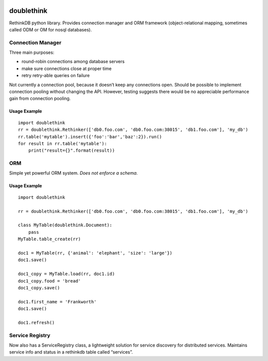 .. image:: https://travis-ci.org/internetarchive/doublethink.svg?branch=master
    :target: https://travis-ci.org/internetarchive/doublethink

doublethink
============

RethinkDB python library. Provides connection manager and ORM framework
(object-relational mapping, sometimes called ODM or OM for nosql databases).

Connection Manager
------------------

Three main purposes:

- round-robin connections among database servers
- make sure connections close at proper time
- retry retry-able queries on failure

Not currently a connection pool, because it doesn’t keep any connections open.
Should be possible to implement connection pooling without changing the API.
However, testing suggests there would be no appreciable performance gain from
connection pooling.

Usage Example
~~~~~~~~~~~~~

::

    import doublethink
    rr = doublethink.Rethinker(['db0.foo.com', 'db0.foo.com:38015', 'db1.foo.com'], 'my_db')
    rr.table('mytable').insert({'foo':'bar','baz':2}).run()
    for result in rr.table('mytable'):
        print("result={}".format(result))

ORM
---

Simple yet powerful ORM system. *Does not enforce a schema.*

Usage Example
~~~~~~~~~~~~~

::

    import doublethink

    rr = doublethink.Rethinker(['db0.foo.com', 'db0.foo.com:38015', 'db1.foo.com'], 'my_db')

    class MyTable(doublethink.Document):
        pass
    MyTable.table_create(rr)

    doc1 = MyTable(rr, {'animal': 'elephant', 'size': 'large'})
    doc1.save()

    doc1_copy = MyTable.load(rr, doc1.id)
    doc1_copy.food = 'bread'
    doc1_copy.save()

    doc1.first_name = 'Frankworth'
    doc1.save()

    doc1.refresh()

Service Registry
----------------

Now also has a ServiceRegistry class, a lightweight solution for service
discovery for distributed services. Maintains service info and status in
a rethinkdb table called “services”.

